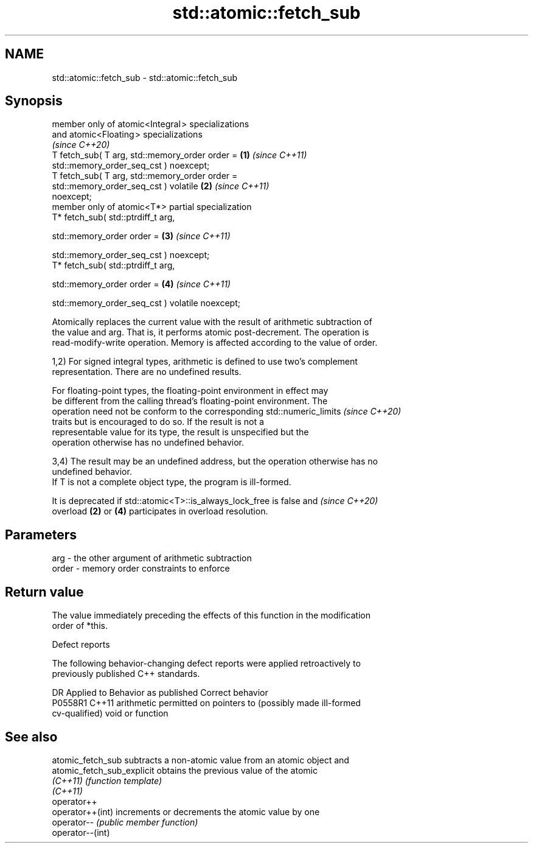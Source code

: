 .TH std::atomic::fetch_sub 3 "2024.06.10" "http://cppreference.com" "C++ Standard Libary"
.SH NAME
std::atomic::fetch_sub \- std::atomic::fetch_sub

.SH Synopsis
   member only of atomic<Integral > specializations
   and atomic<Floating > specializations
   \fI(since C++20)\fP
   T fetch_sub( T arg, std::memory_order order =                      \fB(1)\fP \fI(since C++11)\fP
                           std::memory_order_seq_cst ) noexcept;
   T fetch_sub( T arg, std::memory_order order =
                           std::memory_order_seq_cst ) volatile       \fB(2)\fP \fI(since C++11)\fP
   noexcept;
   member only of atomic<T*> partial specialization
   T* fetch_sub( std::ptrdiff_t arg,

                 std::memory_order order =                            \fB(3)\fP \fI(since C++11)\fP

                     std::memory_order_seq_cst ) noexcept;
   T* fetch_sub( std::ptrdiff_t arg,

                 std::memory_order order =                            \fB(4)\fP \fI(since C++11)\fP

                     std::memory_order_seq_cst ) volatile noexcept;

   Atomically replaces the current value with the result of arithmetic subtraction of
   the value and arg. That is, it performs atomic post-decrement. The operation is
   read-modify-write operation. Memory is affected according to the value of order.

   1,2) For signed integral types, arithmetic is defined to use two’s complement
   representation. There are no undefined results.

   For floating-point types, the floating-point environment in effect may
   be different from the calling thread's floating-point environment. The
   operation need not be conform to the corresponding std::numeric_limits \fI(since C++20)\fP
   traits but is encouraged to do so. If the result is not a
   representable value for its type, the result is unspecified but the
   operation otherwise has no undefined behavior.

   3,4) The result may be an undefined address, but the operation otherwise has no
   undefined behavior.
   If T is not a complete object type, the program is ill-formed.

   It is deprecated if std::atomic<T>::is_always_lock_free is false and   \fI(since C++20)\fP
   overload \fB(2)\fP or \fB(4)\fP participates in overload resolution.

.SH Parameters

   arg   - the other argument of arithmetic subtraction
   order - memory order constraints to enforce

.SH Return value

   The value immediately preceding the effects of this function in the modification
   order of *this.

   Defect reports

   The following behavior-changing defect reports were applied retroactively to
   previously published C++ standards.

     DR    Applied to              Behavior as published               Correct behavior
   P0558R1 C++11      arithmetic permitted on pointers to (possibly    made ill-formed
                      cv-qualified) void or function

.SH See also

   atomic_fetch_sub          subtracts a non-atomic value from an atomic object and
   atomic_fetch_sub_explicit obtains the previous value of the atomic
   \fI(C++11)\fP                   \fI(function template)\fP
   \fI(C++11)\fP
   operator++
   operator++(int)           increments or decrements the atomic value by one
   operator--                \fI(public member function)\fP
   operator--(int)

